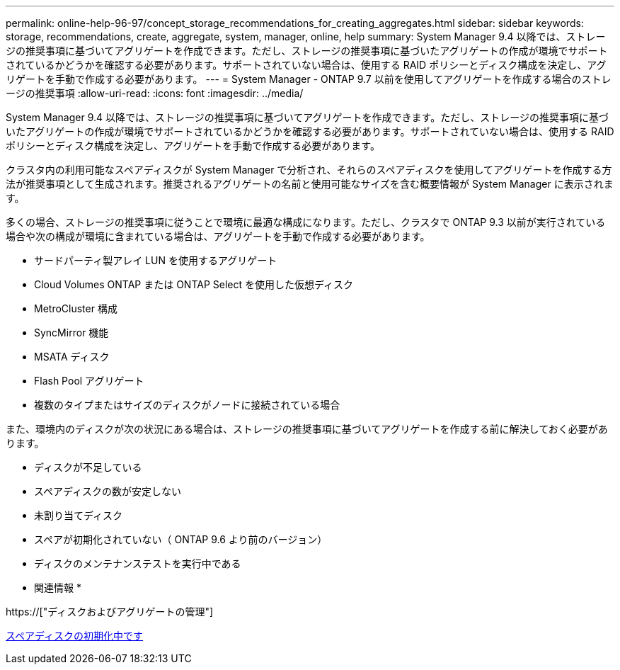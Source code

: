 ---
permalink: online-help-96-97/concept_storage_recommendations_for_creating_aggregates.html 
sidebar: sidebar 
keywords: storage, recommendations, create, aggregate, system, manager, online, help 
summary: System Manager 9.4 以降では、ストレージの推奨事項に基づいてアグリゲートを作成できます。ただし、ストレージの推奨事項に基づいたアグリゲートの作成が環境でサポートされているかどうかを確認する必要があります。サポートされていない場合は、使用する RAID ポリシーとディスク構成を決定し、アグリゲートを手動で作成する必要があります。 
---
= System Manager - ONTAP 9.7 以前を使用してアグリゲートを作成する場合のストレージの推奨事項
:allow-uri-read: 
:icons: font
:imagesdir: ../media/


[role="lead"]
System Manager 9.4 以降では、ストレージの推奨事項に基づいてアグリゲートを作成できます。ただし、ストレージの推奨事項に基づいたアグリゲートの作成が環境でサポートされているかどうかを確認する必要があります。サポートされていない場合は、使用する RAID ポリシーとディスク構成を決定し、アグリゲートを手動で作成する必要があります。

クラスタ内の利用可能なスペアディスクが System Manager で分析され、それらのスペアディスクを使用してアグリゲートを作成する方法が推奨事項として生成されます。推奨されるアグリゲートの名前と使用可能なサイズを含む概要情報が System Manager に表示されます。

多くの場合、ストレージの推奨事項に従うことで環境に最適な構成になります。ただし、クラスタで ONTAP 9.3 以前が実行されている場合や次の構成が環境に含まれている場合は、アグリゲートを手動で作成する必要があります。

* サードパーティ製アレイ LUN を使用するアグリゲート
* Cloud Volumes ONTAP または ONTAP Select を使用した仮想ディスク
* MetroCluster 構成
* SyncMirror 機能
* MSATA ディスク
* Flash Pool アグリゲート
* 複数のタイプまたはサイズのディスクがノードに接続されている場合


また、環境内のディスクが次の状況にある場合は、ストレージの推奨事項に基づいてアグリゲートを作成する前に解決しておく必要があります。

* ディスクが不足している
* スペアディスクの数が安定しない
* 未割り当てディスク
* スペアが初期化されていない（ ONTAP 9.6 より前のバージョン）
* ディスクのメンテナンステストを実行中である


* 関連情報 *

https://["ディスクおよびアグリゲートの管理"]

xref:task_zeroing_disks.adoc[スペアディスクの初期化中です]
